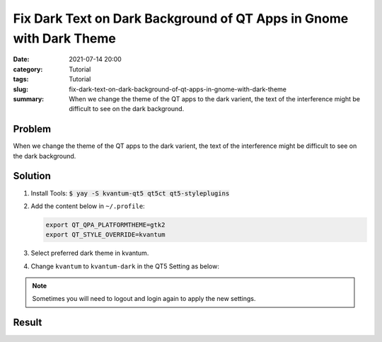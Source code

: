 Fix Dark Text on Dark Background of QT Apps in Gnome with Dark Theme
####################################################################
:date: 2021-07-14 20:00
:category: Tutorial
:tags: Tutorial
:slug: fix-dark-text-on-dark-background-of-qt-apps-in-gnome-with-dark-theme
:summary: When we change the theme of the QT apps to the dark varient, the text of the interference might be difficult to see on the dark background.

Problem
=======

When we change the theme of the QT apps to the dark varient, the text of the interference might be difficult to see on the dark background.

.. raw:: html

   <div class="text-center">
   <figure class="figure">
   <img src="{attach}/images/fix-dark-text-in-dark-theme-using-qt-in-gnome-1.png" class="figure-img img-fluid rounded" alt="Dark text on dark background (Goldendict)">
   <figcaption class="figure-caption text-center">Dark text on dark background (Goldendict)</figcaption>
   </figure>
   </div>

Solution
========

#. Install Tools: :code:`$ yay -S kvantum-qt5 qt5ct qt5-styleplugins`

#. Add the content below in ``~/.profile``:

   .. code-block:: sh

      export QT_QPA_PLATFORMTHEME=gtk2
      export QT_STYLE_OVERRIDE=kvantum

#. Select preferred dark theme in kvantum.

   .. raw:: html

      <div class="text-center">
      <figure class="figure">
      <img src="{attach}/images/fix-dark-text-in-dark-theme-using-qt-in-gnome-4.png" class="figure-img img-fluid rounded" alt="Select preferred dark theme">
      <figcaption class="figure-caption text-center">Select preferred dark theme</figcaption>
      </figure>
      </div>

#. Change ``kvantum`` to ``kvantum-dark`` in the QT5 Setting as below:

   .. raw:: html

      <div class="text-center">
      <figure class="figure">
      <img src="{attach}/images/fix-dark-text-in-dark-theme-using-qt-in-gnome-3.png" class="figure-img img-fluid rounded" alt="Change kvantum to kvantum-dark">
      <figcaption class="figure-caption text-center">Change kvantum to kvantum-dark</figcaption>
      </figure>
      </div>

.. note::
  Sometimes you will need to logout and login again to apply the new settings.

Result
======

.. raw:: html

   <div class="text-center">
   <figure class="figure">
   <img src="{attach}/images/fix-dark-text-in-dark-theme-using-qt-in-gnome-2.png" class="figure-img img-fluid rounded" alt="Interface after fix (Goldendict)">
   <figcaption class="figure-caption text-center">Interface after fix (Goldendict)</figcaption>
   </figure>
   </div>
